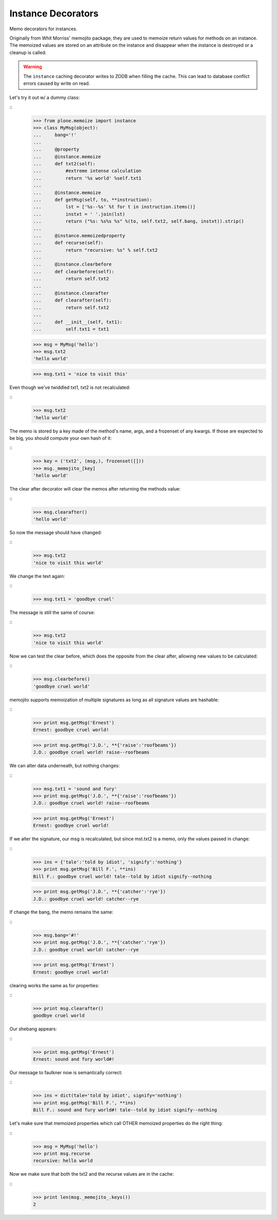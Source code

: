Instance Decorators
===================

Memo decorators for instances.

Originally from Whit Morriss' memojito package, they are used to memoize return values for methods on an instance.
The memoized values are stored on an attribute on the instance and disappear when the instance is destroyed or a cleanup is called.

.. warning::
    The ``instance`` caching decorator writes to ZODB when filling the cache.
    This can lead to database conflict errors caused by write on read.

Let's try it out w/ a dummy class:

::
    >>> from plone.memoize import instance
    >>> class MyMsg(object):
    ...     bang='!'
    ...
    ...     @property
    ...     @instance.memoize
    ...     def txt2(self):
    ...         #extreme intense calculation
    ...         return '%s world' %self.txt1
    ...
    ...     @instance.memoize
    ...     def getMsg(self, to, **instruction):
    ...         lst = ['%s--%s' %t for t in instruction.items()]
    ...         instxt = ' '.join(lst)
    ...         return ("%s: %s%s %s" %(to, self.txt2, self.bang, instxt)).strip()
    ...
    ...     @instance.memoizedproperty
    ...     def recurse(self):
    ...         return "recursive: %s" % self.txt2
    ...
    ...     @instance.clearbefore
    ...     def clearbefore(self):
    ...         return self.txt2
    ...
    ...     @instance.clearafter
    ...     def clearafter(self):
    ...         return self.txt2
    ...
    ...     def __init__(self, txt1):
    ...         self.txt1 = txt1

    >>> msg = MyMsg('hello')
    >>> msg.txt2
    'hello world'

    >>> msg.txt1 = 'nice to visit this'

Even though we've twiddled txt1, txt2 is not recalculated:

::
    >>> msg.txt2
    'hello world'

The memo is stored by a key made of the method's name, args, and a frozenset of any kwargs.
If those are expected to be big, you should compute your own hash of it:

::
    >>> key = ('txt2', (msg,), frozenset([]))
    >>> msg._memojito_[key]
    'hello world'

The clear after decorator will clear the memos after returning the methods value:

::
    >>> msg.clearafter()
    'hello world'

So now the message should have changed:

::
    >>> msg.txt2
    'nice to visit this world'

We change the text again:

::
    >>> msg.txt1 = 'goodbye cruel'

The message is still the same of course:

::
    >>> msg.txt2
    'nice to visit this world'

Now we can test the clear before, which does the opposite from the clear after, allowing new values to be calculated:

::
    >>> msg.clearbefore()
    'goodbye cruel world'

memojito supports memoization of multiple signatures as long as all signature values are hashable:

::
    >>> print msg.getMsg('Ernest')
    Ernest: goodbye cruel world!

    >>> print msg.getMsg('J.D.', **{'raise':'roofbeams'})
    J.D.: goodbye cruel world! raise--roofbeams

We can alter data underneath, but nothing changes:

::
    >>> msg.txt1 = 'sound and fury'
    >>> print msg.getMsg('J.D.', **{'raise':'roofbeams'})
    J.D.: goodbye cruel world! raise--roofbeams

    >>> print msg.getMsg('Ernest')
    Ernest: goodbye cruel world!

If we alter the signature, our msg is recalculated, but since mst.txt2 is a memo, only the values passed in change:

::
    >>> ins = {'tale':'told by idiot', 'signify':'nothing'}
    >>> print msg.getMsg('Bill F.', **ins)
    Bill F.: goodbye cruel world! tale--told by idiot signify--nothing

    >>> print msg.getMsg('J.D.', **{'catcher':'rye'})
    J.D.: goodbye cruel world! catcher--rye

If change the bang, the memo remains the same:

::
    >>> msg.bang='#!'
    >>> print msg.getMsg('J.D.', **{'catcher':'rye'})
    J.D.: goodbye cruel world! catcher--rye

    >>> print msg.getMsg('Ernest')
    Ernest: goodbye cruel world!

clearing works the same as for properties:

::
    >>> print msg.clearafter()
    goodbye cruel world

Our shebang appears:

::
    >>> print msg.getMsg('Ernest')
    Ernest: sound and fury world#!

Our message to faulkner now is semantically correct:

::
    >>> ins = dict(tale='told by idiot', signify='nothing')
    >>> print msg.getMsg('Bill F.', **ins)
    Bill F.: sound and fury world#! tale--told by idiot signify--nothing

Let's make sure that memoized properties which call OTHER memoized properties do the right thing:

::
    >>> msg = MyMsg('hello')
    >>> print msg.recurse
    recursive: hello world

Now we make sure that both the txt2 and the recurse values are in the cache:

::
    >>> print len(msg._memojito_.keys())
    2

